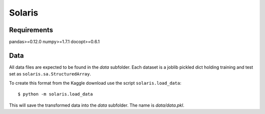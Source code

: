=======
Solaris
=======

Requirements
============

pandas>=0.12.0
numpy>=1.7.1
docopt>=0.6.1

Data
====

All data files are expected to be found in the `data` subfolder.
Each dataset is a joblib pickled dict holding training and test
set as ``solaris.sa.StructuredArray``.

To create this format from the Kaggle download use the script
``solaris.load_data``::

    $ python -m solaris.load_data

This will save the transformed data into the `data` subfolder.
The name is `data/data.pkl`.
